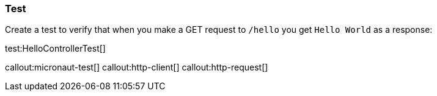 === Test

Create a test to verify that when you make a GET request to `/hello` you get `Hello World` as a response:

test:HelloControllerTest[]

callout:micronaut-test[]
callout:http-client[]
callout:http-request[]